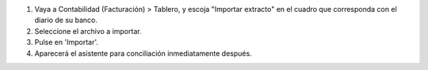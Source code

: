 #. Vaya a Contabilidad (Facturación) > Tablero, y escoja "Importar extracto" en
   el cuadro que corresponda con el diario de su banco.
#. Seleccione el archivo a importar.
#. Pulse en 'Importar'.
#. Aparecerá el asistente para conciliación inmediatamente después.
